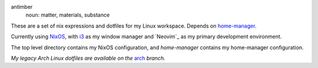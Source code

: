 .. image:: antimber.png
    :alt: antimber sigil
    :align: center


antimber
  noun: matter, materials, substance

These are a set of nix expressions and dotfiles for my Linux workspace. Depends
on `home-manager`_.

Currently using `NixOS`_, with `i3`_ as my window manager and
`Neovim`_ as my primary development environment.

The top level directory contains my NixOS configuration, and `home-manager` contains
my home-manager configuration.

*My legacy Arch Linux dotfiles are available on the* `arch`_ *branch.*

.. _NixOS: https://nixos.org/
.. _home-manager: https://github.com/nix-community/home-manager
.. _i3: https://i3wm.org/⎋
.. _arch: https://github.com/autophagy/antimber/tree/arch
